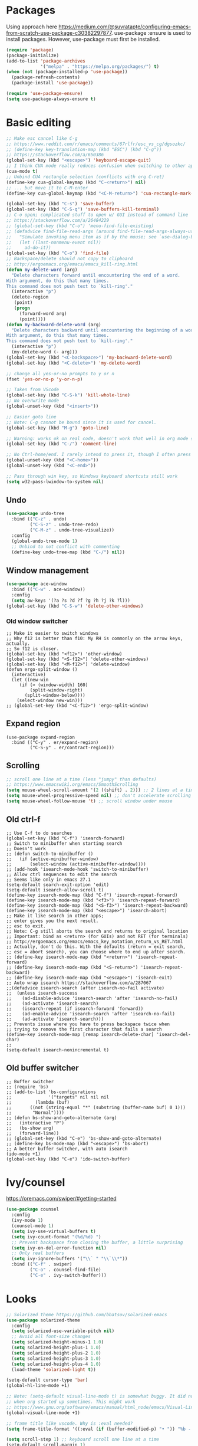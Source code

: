 * Packages
Using approach here https://medium.com/@suvratapte/configuring-emacs-from-scratch-use-package-c30382297877.
use-package :ensure is used to install packages.
However, use-package must first be installed.
#+BEGIN_SRC emacs-lisp
(require 'package)
(package-initialize)
(add-to-list 'package-archives
             '("melpa" . "https://melpa.org/packages/") t)
(when (not (package-installed-p 'use-package))
  (package-refresh-contents)
  (package-install 'use-package))

(require 'use-package-ensure)
(setq use-package-always-ensure t)
#+END_SRC
* Basic editing
#+BEGIN_SRC emacs-lisp
;; Make esc cancel like C-g
;; https://www.reddit.com/r/emacs/comments/67rlfr/esc_vs_cg/dgsozkc/
;; (define-key key-translation-map (kbd "ESC") (kbd "C-g"))
;; https://stackoverflow.com/a/650386
(global-set-key (kbd "<escape>") 'keyboard-escape-quit)
;; I think CUA mode really reduces confusion when switching to other apps
(cua-mode t)
;; Unbind CUA rectangle selection (conflicts with org C-ret)
(define-key cua-global-keymap (kbd "C-<return>") nil)
;; ... but move it to C-M-enter
(define-key cua-global-keymap (kbd "<C-M-return>") 'cua-rectangle-mark-mode)

(global-set-key (kbd "C-s") 'save-buffer)
(global-set-key (kbd "C-S-q") 'save-buffers-kill-terminal)
;; C-o open; complicated stuff to open w/ GUI instead of command line
;; https://stackoverflow.com/a/26484229
;; (global-set-key (kbd "C-o") 'menu-find-file-existing)
;; (defadvice find-file-read-args (around find-file-read-args-always-use-dialog-box act)
;;   "Simulate invoking menu item as if by the mouse; see `use-dialog-box'."
;;   (let ((last-nonmenu-event nil))
;;     ad-do-it))
(global-set-key (kbd "C-o") 'find-file)
;; Backspace/delete should not copy to clipboard
;; http://ergoemacs.org/emacs/emacs_kill-ring.html
(defun my-delete-word (arg)
  "Delete characters forward until encountering the end of a word.
With argument, do this that many times.
This command does not push text to `kill-ring'."
  (interactive "p")
  (delete-region
   (point)
   (progn
     (forward-word arg)
     (point))))
(defun my-backward-delete-word (arg)
  "Delete characters backward until encountering the beginning of a word.
With argument, do this that many times.
This command does not push text to `kill-ring'."
  (interactive "p")
  (my-delete-word (- arg)))
(global-set-key (kbd "<C-backspace>") 'my-backward-delete-word)
(global-set-key (kbd "<C-delete>") 'my-delete-word)

;; change all yes-or-no prompts to y or n
(fset 'yes-or-no-p 'y-or-n-p)

;; Taken from VScode
(global-set-key (kbd "C-S-k") 'kill-whole-line)
;; No overwrite mode
(global-unset-key (kbd "<insert>"))

;; Easier goto line
;; Note: C-g cannot be bound since it is used for cancel.
(global-set-key (kbd "M-g") 'goto-line)

;; Warning: works ok on real code, doesn't work that well in org mode source blocks
(global-set-key (kbd "C-/") 'comment-line)

;; No Ctrl-home/end. I rarely intend to press it, though I often press it accidentally
(global-unset-key (kbd "<C-home>"))
(global-unset-key (kbd "<C-end>"))

;; Pass through win key, so Windows keyboard shortcuts still work
(setq w32-pass-lwindow-to-system nil)
#+END_SRC
** Undo
#+BEGIN_SRC emacs-lisp
(use-package undo-tree
  :bind (("C-z" . undo)
         ("C-S-z" . undo-tree-redo)
         ("C-M-z" . undo-tree-visualize))
  :config
  (global-undo-tree-mode 1)
  ;; Unbind to not conflict with commenting
  (define-key undo-tree-map (kbd "C-/") nil))
#+END_SRC
** Window management
#+BEGIN_SRC emacs-lisp
(use-package ace-window
  :bind (("C-w" . ace-window))
  :config
  (setq aw-keys '(?a ?s ?d ?f ?g ?h ?j ?k ?l)))
(global-set-key (kbd "C-S-w") 'delete-other-windows)
#+END_SRC
*** Old window switcher
#+begin_example
;; Make it easier to switch windows
;; Why f12 is better than f10: My RH is commonly on the arrow keys, actually.
;; So f12 is closer.
(global-set-key (kbd "<f12>") 'other-window)
(global-set-key (kbd "<S-f12>") 'delete-other-windows)
(global-set-key (kbd "<M-f12>") 'delete-window)
(defun ergo-split-window ()
  (interactive)
  (let ((new-win
	 (if (> (window-width) 160)
	     (split-window-right)
	   (split-window-below))))
    (select-window new-win)))
;; (global-set-key (kbd "<C-f12>") 'ergo-split-window)
#+end_example
** Expand region
#+begin_src emacs_lisp
(use-package expand-region
  :bind (("C-y" . er/expand-region)
         ("C-S-y" . er/contract-region)))
#+end_src
** Scrolling
#+BEGIN_SRC emacs-lisp
;; scroll one line at a time (less "jumpy" than defaults)
;; https://www.emacswiki.org/emacs/SmoothScrolling
(setq mouse-wheel-scroll-amount '(2 ((shift) . 2))) ;; 2 lines at a time
(setq mouse-wheel-progressive-speed nil) ;; don't accelerate scrolling
(setq mouse-wheel-follow-mouse 't) ;; scroll window under mouse
#+END_SRC
** Old ctrl-f
#+begin_example
;; Use C-f to do searches
(global-set-key (kbd "C-f") 'isearch-forward)
;; Switch to minibuffer when starting search
;; Doesn't work
;; (defun switch-to-minibuffer ()
;;   (if (active-minibuffer-window)
;;       (select-window (active-minibuffer-window))))
;; (add-hook 'isearch-mode-hook 'switch-to-minibuffer)
;; Allow ctrl sequences to edit the search
;; Seems like only in emacs 27.1
(setq-default search-exit-option 'edit)
(setq-default isearch-allow-scroll t)
(define-key isearch-mode-map (kbd "C-f") 'isearch-repeat-forward)
(define-key isearch-mode-map (kbd "<f3>") 'isearch-repeat-forward)
(define-key isearch-mode-map (kbd "<S-f3>") 'isearch-repeat-backward)
(define-key isearch-mode-map (kbd "<escape>") 'isearch-abort)
;; Make it like search in other apps;
;; enter gives you the next result.
;; esc to exit.
;; Note: C-g still aborts the search and returns to original location
;; Important: bind as <return> (for GUIs) and not RET (for terminals)
;; http://ergoemacs.org/emacs/emacs_key_notation_return_vs_RET.html
;; Actually, don't do this. With the defaults (return = exit search,
;; esc = abort search), you can choose where to end up after search.
;; (define-key isearch-mode-map (kbd "<return>") 'isearch-repeat-forward)
;; (define-key isearch-mode-map (kbd "<S-return>") 'isearch-repeat-backward)
;; (define-key isearch-mode-map (kbd "<escape>") 'isearch-exit)
;; Auto wrap isearch https://stackoverflow.com/a/287067
;;(defadvice isearch-search (after isearch-no-fail activate)
;;  (unless isearch-success
;;    (ad-disable-advice 'isearch-search 'after 'isearch-no-fail)
;;    (ad-activate 'isearch-search)
;;    (isearch-repeat (if isearch-forward 'forward))
;;    (ad-enable-advice 'isearch-search 'after 'isearch-no-fail)
;;    (ad-activate 'isearch-search)))
;; Prevents issue where you have to press backspace twice when
;; trying to remove the first character that fails a search
(define-key isearch-mode-map [remap isearch-delete-char] 'isearch-del-char)
;;
(setq-default isearch-nonincremental t)
#+end_example
** Old buffer switcher
#+begin_example
;; Buffer switcher
;; (require 'bs)
;; (add-to-list 'bs-configurations
;;              '("targets" nil nil nil
;; 	       (lambda (buf)
;; 		 ((not (string-equal "*" (substring (buffer-name buf) 0 1)))
;; 		  "Normal"))))
;; (defun bs-show-and-goto-alternate (arg)
;;   (interactive "P")
;;   (bs-show arg)
;;   (forward-line))
;; (global-set-key (kbd "C-e") 'bs-show-and-goto-alternate)
;; (define-key bs-mode-map (kbd "<escape>") 'bs-abort)
;; A better buffer switcher, with auto isearch
(ido-mode +1)
(global-set-key (kbd "C-e") 'ido-switch-buffer)
#+end_example
* Ivy/counsel
https://oremacs.com/swiper/#getting-started
#+BEGIN_SRC emacs-lisp
(use-package counsel
  :config
  (ivy-mode 1)
  (counsel-mode 1)
  (setq ivy-use-virtual-buffers t)
  (setq ivy-count-format "(%d/%d) ")
  ;; Prevent backspace from closing the buffer, a little surprising
  (setq ivy-on-del-error-function nil)
  ;; Only real buffers
  (setq ivy-ignore-buffers '("\\` " "\\`\\*"))
  :bind (("C-f" . swiper)
         ("C-o" . counsel-find-file)
         ("C-e" . ivy-switch-buffer)))
#+END_SRC
* Looks
#+BEGIN_SRC emacs-lisp
;; Solarized theme https://github.com/bbatsov/solarized-emacs
(use-package solarized-theme
  :config
  (setq solarized-use-variable-pitch nil)
  ;; Avoid all font-size changes
  (setq solarized-height-minus-1 1.0)
  (setq solarized-height-plus-1 1.0)
  (setq solarized-height-plus-2 1.0)
  (setq solarized-height-plus-3 1.0)
  (setq solarized-height-plus-4 1.0)
  (load-theme 'solarized-light t))

(setq-default cursor-type 'bar)
(global-hl-line-mode +1)

;; Note: (setq-default visual-line-mode t) is somewhat buggy. It did not work
;; when org started up sometimes. This might work
;; https://www.gnu.org/software/emacs/manual/html_node/emacs/Visual-Line-Mode.html
(global-visual-line-mode +1)

;; frame title like vscode. Why is :eval needed?
(setq frame-title-format '((:eval (if (buffer-modified-p) "• ")) "%b - Emacs " emacs-version))

(setq scroll-step 1) ;; keyboard scroll one line at a time
(setq-default scroll-margin 1)

;; Lose the scroll bar, which is only a little useful, but gain the ability to resize vertical
;; splits w/ the mouse
;; https://stackoverflow.com/a/9646770
(scroll-bar-mode -1)
#+END_SRC
* Files and sessions
#+BEGIN_SRC emacs-lisp
;; https://www.johndcook.com/blog/emacs_windows/
;; Use temp folder for backup files
(setq backup-directory-alist `((".*" . ,temporary-file-directory)))
(setq auto-save-file-name-transforms `((".*" ,temporary-file-directory t)))
;; Delete to recycle bin
(setq delete-by-moving-to-trash t)
(setq create-lockfiles nil)

;; Prefer UTF-8 and Unix line endings for new files.
(prefer-coding-system 'utf-8-unix)

(cond
 ((string-equal system-type "windows-nt") ; Microsoft Windows
  (set-face-attribute 'default nil :font "Consolas" :height 120))
 (t (set-face-attribute 'default nil :font "DejaVu Sans Mono" :height 120)))

;; Since I use Dropbox and git heavily, this is probably a good idea
;; https://magit.vc/manual/magit/Automatic-Reverting-of-File_002dVisiting-Buffers.html
(global-auto-revert-mode +1)

;; Sessions
(desktop-save-mode 1)
#+END_SRC
* Org
** Basic org keybindings
#+BEGIN_SRC emacs-lisp
;; Make org give up shift-arrow keys
;; https://orgmode.org/manual/Conflicts.html
;; Must be set before org loads, so set it early
;; (setq-default org-replace-disputed-keys t)
;; Support shift-selection almost always...except editing timestamps
(setq-default org-support-shift-select 'always)

;; Looks
(setq-default org-startup-indented t)
;; More natural ellipsis
(setq org-ellipsis "⤵")
(use-package org-bullets
    :config
    (add-hook 'org-mode-hook (lambda () (org-bullets-mode 1))))

(setq-default org-special-ctrl-a/e t)
;; Do not override global C-e
(define-key org-mode-map (kbd "C-e") nil)

(require 'org)
(define-key org-mode-map (kbd "<home>") 'org-beginning-of-line)
(define-key org-mode-map (kbd "<end>") 'org-end-of-line)

;; Special paste in org mode
;; Redefine `yank` for org-mode. cua-paste indirectly calls it.
;; Note: if paste has bugs, run original-yank
(fset 'original-yank (symbol-function 'yank))
(defun yank (&optional arg)
  (interactive "P")
  (if (eq major-mode 'org-mode)
      ;; Copied from definition of org-paste-special
      (cond
       ((org-at-table-p) (org-table-paste-rectangle))
       ((org-kill-is-subtree-p) (org-paste-subtree arg))
       (t (original-yank arg)))
    (original-yank arg)))

;; Previous/next heading with smart beginning of line

;; Overcomplicated solution to go to the parent heading. Not used.
;; Not just outline-up-heading because if you are *not* on a heading
;; line, it essentially moves up two headings. Only move up one.
;; (defun my-parent-heading (arg)
;;   (interactive "p")
;;   (if (org-at-heading-p)
;;       (if (equal 1 (funcall outline-level))
;; 	  (org-previous-visible-heading arg)
;; 	(outline-up-heading arg))
;;       (org-previous-visible-heading arg))
;;   (org-beginning-of-line))
(defun my-previous-visible-heading (arg)
  (interactive "p")
  (org-previous-visible-heading arg)
  (org-beginning-of-line))
(define-key org-mode-map (kbd "C-P") 'my-previous-visible-heading)
(defun my-next-visible-heading (arg)
  (interactive "p")
  (org-next-visible-heading arg)
  (org-beginning-of-line))
(define-key org-mode-map (kbd "C-N") 'my-next-visible-heading)

(defun my-backward-heading-same-level (arg)
  (interactive "p")
  (org-backward-heading-same-level arg)
  (org-beginning-of-line))
(define-key org-mode-map (kbd "C-S-P") 'my-backward-heading-same-level)
(defun my-forward-heading-same-level (arg)
  (interactive "p")
  (org-forward-heading-same-level arg)
  (org-beginning-of-line))
(define-key org-mode-map (kbd "C-S-N") 'my-forward-heading-same-level)


;; Previous/next paragraph with smart beginning of line
;; Unbind C-S-up/down so that shift selection on paragraphs can take place.
;; They were org-clock-timestamps-up/down.
;; https://orgmode.org/manual/Clocking-commands.html
;; May be controversial.
(define-key org-mode-map (kbd "<C-S-up>") nil)
(define-key org-mode-map (kbd "<C-S-down>") nil)
;; Actually, do not do this, for simplicity/predictability.
;; (defun my-backward-paragraph ()
;;   (interactive "^")
;;   ;; If we're at the smart beginning of line (in front of stars),
;;   ;; org-backward-paragraph just goes to the actual beginning of line
;;   ;; (not the previous paragraph). So this is needed.
;;   (beginning-of-line)
;;   (org-backward-paragraph)
;;   ;; When mark is active, we want actual beginning of line, in order to
;;   ;; select headings.
;;   (unless mark-active
;;     (org-beginning-of-line)))
;; (define-key org-mode-map (kbd "<C-up>") 'my-backward-paragraph)
;; (defun my-forward-paragraph ()
;;   (interactive "^")
;;   (beginning-of-line)
;;   (org-forward-paragraph)
;;   (unless mark-active
;;     (org-beginning-of-line)))
;; (define-key org-mode-map (kbd "<C-down>") 'my-forward-paragraph)

;; Swap M-left/right and S-M-left/right, so that all the unshifted
;; M-<arrow keys> work on subtrees.
;; May be very controversial.
;; Implementation is hacky here; based on copying the original org functions
;; (e.g. org-metaleft) and swapping out parts.
(defun my-metaleft (&optional _arg)
  "Promote subtree, list item at point or move table column left.

This function runs the hook `org-metaleft-hook' as a first step,
and returns at first non-nil value."
  (interactive "P")
  (cond
   ((run-hook-with-args-until-success 'org-metaleft-hook))
   ((org-at-table-p) (org-call-with-arg 'org-table-move-column 'left))
   ;; Promote subtree
   ((org-at-heading-p) (call-interactively 'org-promote-subtree))
   ;; At an inline task.
   ((org-at-heading-p)
    (call-interactively 'org-inlinetask-promote))
   ;; Promote item subtree
   ((if (not (org-region-active-p)) (org-at-item-p)
      (save-excursion (goto-char (region-beginning))
		      (org-at-item-p)))
    (call-interactively 'org-outdent-item-tree))
   (t (call-interactively 'backward-word))))
(define-key org-mode-map (kbd "<M-left>") 'my-metaleft)

(defun my-shiftmetaleft ()
  "Promote individual item or delete table column."
  (interactive)
  (cond
   ((run-hook-with-args-until-success 'org-shiftmetaleft-hook))
   ((org-at-table-p) (call-interactively 'org-table-delete-column))
   ;; Promote individual heading
   ((org-with-limited-levels
     (or (org-at-heading-p)
	 (and (org-region-active-p)
	      (save-excursion
		(goto-char (region-beginning))
		(org-at-heading-p)))))
    (when (org-check-for-hidden 'headlines) (org-hidden-tree-error))
    (call-interactively 'org-do-promote))
   ;; Promote individual item
   ((or (org-at-item-p)
	(and (org-region-active-p)
	     (save-excursion
	       (goto-char (region-beginning))
	       (org-at-item-p))))
    (when (org-check-for-hidden 'items) (org-hidden-tree-error))
    (call-interactively 'org-outdent-item))
   (t (org-modifier-cursor-error))))
(define-key org-mode-map (kbd "<M-S-left>") 'my-shiftmetaleft)

(defun my-metaright (&optional _arg)
  "Demote subtree, list item at point or move table column right.

In front of a drawer or a block keyword, indent it correctly.

This function runs the hook `org-metaright-hook' as a first step,
and returns at first non-nil value."
  (interactive "P")
  (cond
   ((run-hook-with-args-until-success 'org-metaright-hook))
   ((org-at-table-p) (call-interactively 'org-table-move-column))
   ((org-at-drawer-p) (call-interactively 'org-indent-drawer))
   ((org-at-block-p) (call-interactively 'org-indent-block))
   ;; Demote heading subtree
   ((org-at-heading-p) (call-interactively 'org-demote-subtree))
   ;; At an inline task.
   ((org-at-heading-p)
    (call-interactively 'org-inlinetask-demote))
   ;; Demote item tree
   ((if (not (org-region-active-p)) (org-at-item-p)
      (save-excursion (goto-char (region-beginning))
		      (org-at-item-p)))
    (call-interactively 'org-indent-item-tree))
   (t (call-interactively 'forward-word))))
(define-key org-mode-map (kbd "<M-right>") 'my-metaright)

(defun my-shiftmetaright ()
  "Demote individual heading or insert table column."
  (interactive)
  (cond
   ((run-hook-with-args-until-success 'org-shiftmetaright-hook))
   ((org-at-table-p) (call-interactively 'org-table-insert-column))
   ;; Demote individual heading
   ((org-with-limited-levels
     (or (org-at-heading-p)
	 (and (org-region-active-p)
	      (save-excursion
		(goto-char (region-beginning))
		(org-at-heading-p)))))
    (when (org-check-for-hidden 'headlines) (org-hidden-tree-error))
    (call-interactively 'org-do-demote))
   ;; Demote individual item
   ((or (org-at-item-p)
	(and (org-region-active-p)
	     (save-excursion
	       (goto-char (region-beginning))
	       (org-at-item-p))))
    (when (org-check-for-hidden 'items) (org-hidden-tree-error))
    (call-interactively 'org-indent-item))
   (t (org-modifier-cursor-error))))
(define-key org-mode-map (kbd "<M-S-right>") 'my-shiftmetaright)

;; (setq-default org-agenda-sorting-strategy '(timestamp-up))
;; Numeric priorities. TODO this does not appear to work
;; (setq-default org-priority-highest 1)
;; (setq-default org-priority-lowest 3)
;; (setq-default org-priority-default 2)

;; Todo states
(define-key org-mode-map (kbd "C-t") 'org-todo)
(setq org-todo-keywords '((sequence "TODO(t)" "WAIT(w)" "|" "DONE(d)")))

;; org goto - nice way to move around
(define-key org-mode-map (kbd "C-j") 'org-goto)
;; Make esc exit.
;; Would add this function as advice; but org-goto--set-map seems to be
;; private
;; (defun add-extra-keys-to-org-goto-map ()
;;  (define-key org-goto-map (kbd "<escape>") 'org-goto-quit))
;; (add-function 'org-goto--set-map)
;; And left/right should not exit; that is quite jarring.
;; Actually this is maybe not a good idea.
;; (defun org-goto-left ()
;;   (interactive)
;;   (backward-char))
;; (defun org-goto-right ()
;;   (interactive)
;;   (forward-char))

;; Suggested global keybinds in https://orgmode.org/manual/Activation.html
(global-set-key (kbd "C-c l") 'org-store-link)
(global-set-key (kbd "C-c a") 'org-agenda)
(global-set-key (kbd "C-c c") 'org-capture)
;; https://orgmode.org/worg/org-tutorials/org-column-view-tutorial.html
(setq-default org-columns-default-format "%50ITEM %TODO %1PRIORITY %20TAGS %20DEADLINE %20SCHEDULED")

#+END_SRC
*** Old select subtree
No longer needed with expand-region.
#+begin_example
;; Great command for subtree editing
;; Except, while org-mark-subtree puts the point at the beginning of the
;; selection, put it at the end, which may be more natural for
;; word processors
;; No, don't do that anymore. Subtrees can get big; keep the mark on the
;; heading since it's nice to see the heading of the subtree you selected.
;; Consecutive calls mark bigger subtrees.
;; Bug: the subtree is not shift selected, so arrow keys do not cancel
;; the selection
;; (defun my-mark-subtree (&optional up)
;;   (interactive "P")
;;   (if (eq last-command 'my-mark-subtree)
;;       (outline-up-heading 1)) ; move up 1 level
;;   (org-mark-subtree up))
;; ;; Y looks like a tree :)
;; (define-key org-mode-map (kbd "C-y") 'my-mark-subtree)
#+end_example
** Agenda
#+BEGIN_SRC emacs-lisp
(require 'org-agenda)
;; Easier access to agenda
(global-set-key (kbd "C-M-a") 'org-agenda)

;; Escape quits agenda as expected.
(define-key org-agenda-mode-map (kbd "<escape>") 'org-agenda-quit)
(defun org-agenda-cannot-be-saved ()
  (interactive)
  (user-error "Org agenda cannot be saved"))
(define-key org-agenda-mode-map (kbd "C-s") 'org-agenda-cannot-be-saved)
;; http://pragmaticemacs.com/emacs/org-mode-basics-vii-a-todo-list-with-schedules-and-deadlines/
;;warn me of any deadlines in next 7 days
(setq org-deadline-warning-days 7)
;;show me tasks scheduled or due in next fortnight
(setq org-agenda-span 'fortnight)
;;don't show tasks as scheduled if they are already shown as a deadline
;; (setq org-agenda-skip-scheduled-if-deadline-is-shown t)
;;don't give awarning colour to tasks with impending deadlines
;;if they are scheduled to be done
(setq org-agenda-skip-deadline-prewarning-if-scheduled 'pre-scheduled)
;;don't show tasks that are scheduled or have deadlines in the
;;normal todo list
;; Then, the global todo list becomes a way to check what todos
;; are not scheduled
(setq org-agenda-todo-ignore-deadlines 'all)
(setq org-agenda-todo-ignore-scheduled 'all)
#+END_SRC
* Which key
#+BEGIN_SRC emacs-lisp
(use-package which-key
  :config
  (which-key-mode 1))
#+END_SRC
* Tabs
#+BEGIN_SRC emacs-lisp
(use-package centaur-tabs
  :demand
  :config
  (centaur-tabs-mode t)
  (setq centaur-tabs-style "bar")
  (setq centaur-tabs-height 32)
  ;; (setq centaur-tabs-set-icons t) ; Unfortunately, icons are very slow on windows...
  (setq centaur-tabs-set-bar 'over)
  (setq centaur-tabs-cycle-scope 'tabs)
  (defun centaur-tabs-buffer-groups ()
   (list
    (cond
     ((string-equal "*" (substring (buffer-name) 0 1)) "Emacs")
     (t "text"))))
  ;; I never want to switch to the Emacs buffers anyway.
  ;; This is naive but at least reduces confusion about multiple groups
  ;; (defun centaur-tabs-buffer-groups () (list "single-group"))
  (setq centaur-tabs-set-modified-marker t)
  (setq centaur-tabs-modified-marker "●")
  ;; https://github.com/ema2159/centaur-tabs/blob/master/centaur-tabs-elements.el
  (set-face-attribute 'centaur-tabs-selected nil :background "#FDFDFD" :foreground "black")
  (set-face-attribute 'centaur-tabs-selected-modified nil :background "#FDFDFD" :foreground "black")
  (set-face-attribute 'centaur-tabs-unselected nil :background "#CCCCCC" :foreground "black")
  (set-face-attribute 'centaur-tabs-unselected-modified nil :background "#CCCCCC" :foreground "black")

  :bind
  ("C-<prior>" . centaur-tabs-backward)
  ("C-<next>" . centaur-tabs-forward))
#+END_SRC
* Customize
Do not put customize in this file because it cannot be version controlled.
#+BEGIN_SRC emacs-lisp
(setq custom-file "~/.emacs.d/custom.el")
(load custom-file)
#+END_SRC
